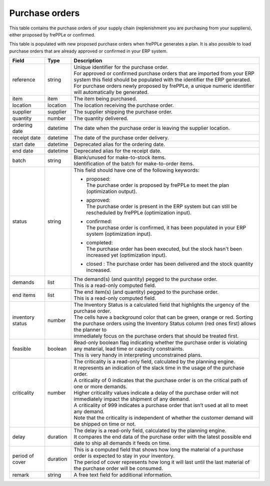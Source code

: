 ===============
Purchase orders
===============

This table contains the purchase orders of your supply chain (replenishment you are purchasing from your
suppliers), either proposed by frePPLe or confirmed.

This table is populated with new proposed purchase orders when frePPLe generates a plan.
It is also possible to load purchase orders that are already approved or confirmed in your ERP
system.

================ ================= =================================================================================================================================
Field            Type              Description
================ ================= =================================================================================================================================
reference        string            | Unique identifier for the purchase order.
                                   | For approved or confirmed purchase orders that are imported from your ERP system this field should be
                                     populated with the identifier the ERP generated.
                                   | For purchase orders newly proposed by frePPLe, a unique numeric identifier will automatically be generated.
item             item              The item being purchased.
location         location          The location receiving the purchase order.
supplier         supplier          The supplier shipping the purchase order.
quantity         number            The quantity delivered.
ordering date    datetime          The date when the purchase order is leaving the supplier location.
receipt date     datetime          The date of the purchase order delivery.
start date       datetime          Deprecated alias for the ordering date.
end date         datetime          Deprecated alias for the receipt date.
batch            string            | Blank/unused for make-to-stock items.
                                   | Identification of the batch for make-to-order items.
status           string            This field should have one of the following keywords:

                                   * | proposed:
                                     | The purchase order is proposed by frePPLe to meet the plan (optimization output).

                                   * | approved:
                                     | The purchase order is present in the ERP system but can still be rescheduled by frePPLe (optimization input).

                                   * | confirmed:
                                     | The purchase order is confirmed, it has been populated in your ERP system (optimization input).

                                   * | completed:
                                     | The purchase order has been executed, but the stock hasn't been increased yet (optimization input).

                                   * | closed : The purchase order has been delivered and the stock quantity increased.

demands          list              | The demand(s) (and quantity) pegged to the purchase order.
                                   | This is a read-only computed field.
end items        list              | The end item(s) (and quantity) pegged to the purchase order.
                                   | This is a read-only computed field.
inventory status number            | The Inventory Status is a calculated field that highlights the urgency of the purchase order.
                                   | The cells have a background color that can be green, orange or red. Sorting
                                   | the purchase orders using the Inventory Status column (red ones first) allows the planner to
                                   | immediately focus on the purchase orders that should be treated first.
feasible         boolean           | Read-only boolean flag indicating whether the purchase order is violating any
                                     material, lead time or capacity constraints.
                                   | This is very handy in interpreting unconstrained plans.
criticality      number            | The criticality is a read-only field, calculated by the planning engine.
                                   | It represents an indication of the slack time in the usage of the purchase order.
                                   | A criticality of 0 indicates that the purchase order is on the critical path of one or more demands.
                                   | Higher criticality values indicate a delay of the purchase order will not immediately impact the shipment of any demand.
                                   | A criticality of 999 indicates a purchase order that isn’t used at all to meet any demand.
                                   | Note that the criticality is independent of whether the customer demand will be shipped on time or not.
delay            duration          | The delay is a read-only field, calculated by the planning engine.
                                   | It compares the end data of the purchase order with the latest possible end date to ship all demands it feeds on time.
period of cover  duration          | This is a computed field that shows how long the material of a purchase order is expected to stay in your inventory.
                                   | The period of cover represents how long it will last until the last material of the purchase order will be consumed.
remark           string            | A free text field for additional information.                                   
================ ================= =================================================================================================================================
